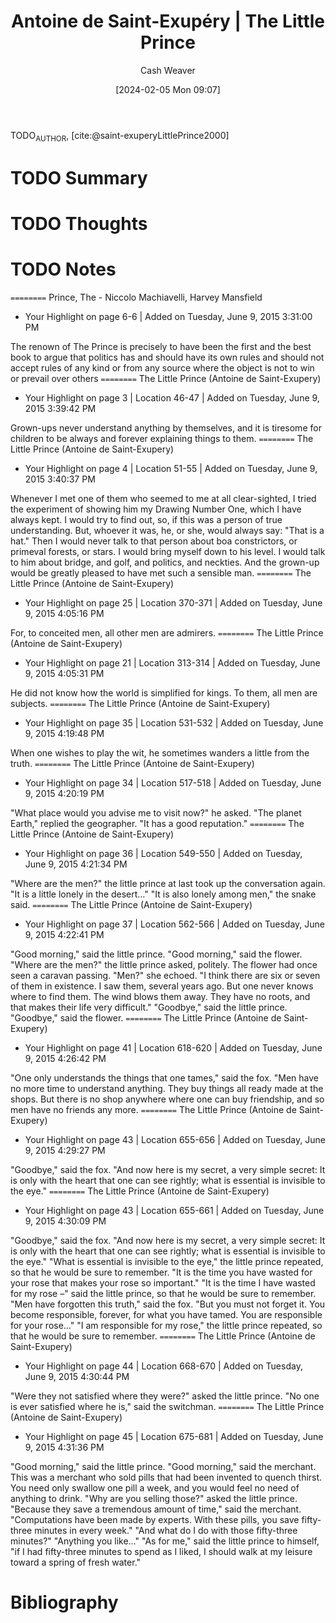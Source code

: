 :PROPERTIES:
:ROAM_REFS: [cite:@saint-exuperyLittlePrince2000]
:ID:       a83c34da-e718-477c-a8c0-5de6a2f788f1
:LAST_MODIFIED: [2024-02-05 Mon 09:07]
:END:
#+title: Antoine de Saint-Exupéry | The Little Prince
#+hugo_custom_front_matter: :slug "a83c34da-e718-477c-a8c0-5de6a2f788f1"
#+author: Cash Weaver
#+date: [2024-02-05 Mon 09:07]
#+filetags: :hastodo:reference:

TODO_AUTHOR, [cite:@saint-exuperyLittlePrince2000]

* TODO Summary
* TODO Thoughts
* TODO Notes
==========
﻿Prince, The - Niccolo Machiavelli, Harvey Mansfield
- Your Highlight on page 6-6 | Added on Tuesday, June 9, 2015 3:31:00 PM

The renown of The Prince is precisely to have been the first and the best book to argue that politics has and should have its own rules and should not accept rules of any kind or from any source where the object is not to win or prevail over others
==========
﻿The Little Prince (Antoine de Saint-Exupery)
- Your Highlight on page 3 | Location 46-47 | Added on Tuesday, June 9, 2015 3:39:42 PM

Grown-ups never understand anything by themselves, and it is tiresome for children to be always and forever explaining things to them.
==========
﻿The Little Prince (Antoine de Saint-Exupery)
- Your Highlight on page 4 | Location 51-55 | Added on Tuesday, June 9, 2015 3:40:37 PM

Whenever I met one of them who seemed to me at all clear-sighted, I tried the experiment of showing him my Drawing Number One, which I have always kept. I would try to find out, so, if this was a person of true understanding. But, whoever it was, he, or she, would always say: "That is a hat." Then I would never talk to that person about boa constrictors, or primeval forests, or stars. I would bring myself down to his level. I would talk to him about bridge, and golf, and politics, and neckties. And the grown-up would be greatly pleased to have met such a sensible man.
==========
﻿The Little Prince (Antoine de Saint-Exupery)
- Your Highlight on page 25 | Location 370-371 | Added on Tuesday, June 9, 2015 4:05:16 PM

For, to conceited men, all other men are admirers.
==========
﻿The Little Prince (Antoine de Saint-Exupery)
- Your Highlight on page 21 | Location 313-314 | Added on Tuesday, June 9, 2015 4:05:31 PM

He did not know how the world is simplified for kings. To them, all men are subjects.
==========
﻿The Little Prince (Antoine de Saint-Exupery)
- Your Highlight on page 35 | Location 531-532 | Added on Tuesday, June 9, 2015 4:19:48 PM

When one wishes to play the wit, he sometimes wanders a little from the truth.
==========
﻿The Little Prince (Antoine de Saint-Exupery)
- Your Highlight on page 34 | Location 517-518 | Added on Tuesday, June 9, 2015 4:20:19 PM

"What place would you advise me to visit now?" he asked. "The planet Earth," replied the geographer. "It has a good reputation."
==========
﻿The Little Prince (Antoine de Saint-Exupery)
- Your Highlight on page 36 | Location 549-550 | Added on Tuesday, June 9, 2015 4:21:34 PM

"Where are the men?" the little prince at last took up the conversation again. "It is a little lonely in the desert..." "It is also lonely among men," the snake said.
==========
﻿The Little Prince (Antoine de Saint-Exupery)
- Your Highlight on page 37 | Location 562-566 | Added on Tuesday, June 9, 2015 4:22:41 PM

"Good morning," said the little prince. "Good morning," said the flower. "Where are the men?" the little prince asked, politely. The flower had once seen a caravan passing. "Men?" she echoed. "I think there are six or seven of them in existence. I saw them, several years ago. But one never knows where to find them. The wind blows them away. They have no roots, and that makes their life very difficult." "Goodbye," said the little prince. "Goodbye," said the flower.
==========
﻿The Little Prince (Antoine de Saint-Exupery)
- Your Highlight on page 41 | Location 618-620 | Added on Tuesday, June 9, 2015 4:26:42 PM

"One only understands the things that one tames," said the fox. "Men have no more time to understand anything. They buy things all ready made at the shops. But there is no shop anywhere where one can buy friendship, and so men have no friends any more.
==========
﻿The Little Prince (Antoine de Saint-Exupery)
- Your Highlight on page 43 | Location 655-656 | Added on Tuesday, June 9, 2015 4:29:27 PM

"Goodbye," said the fox. "And now here is my secret, a very simple secret: It is only with the heart that one can see rightly; what is essential is invisible to the eye."
==========
﻿The Little Prince (Antoine de Saint-Exupery)
- Your Highlight on page 43 | Location 655-661 | Added on Tuesday, June 9, 2015 4:30:09 PM

"Goodbye," said the fox. "And now here is my secret, a very simple secret: It is only with the heart that one can see rightly; what is essential is invisible to the eye." "What is essential is invisible to the eye," the little prince repeated, so that he would be sure to remember. "It is the time you have wasted for your rose that makes your rose so important." "It is the time I have wasted for my rose --" said the little prince, so that he would be sure to remember. "Men have forgotten this truth," said the fox. "But you must not forget it. You become responsible, forever, for what you have tamed. You are responsible for your rose..." "I am responsible for my rose," the little prince repeated, so that he would be sure to remember.
==========
﻿The Little Prince (Antoine de Saint-Exupery)
- Your Highlight on page 44 | Location 668-670 | Added on Tuesday, June 9, 2015 4:30:44 PM

"Were they not satisfied where they were?" asked the little prince. "No one is ever satisfied where he is," said the switchman.
==========
﻿The Little Prince (Antoine de Saint-Exupery)
- Your Highlight on page 45 | Location 675-681 | Added on Tuesday, June 9, 2015 4:31:36 PM

"Good morning," said the little prince. "Good morning," said the merchant. This was a merchant who sold pills that had been invented to quench thirst. You need only swallow one pill a week, and you would feel no need of anything to drink. "Why are you selling those?" asked the little prince. "Because they save a tremendous amount of time," said the merchant. "Computations have been made by experts. With these pills, you save fifty-three minutes in every week." "And what do I do with those fifty-three minutes?" "Anything you like..." "As for me," said the little prince to himself, "if I had fifty-three minutes to spend as I liked, I should walk at my leisure toward a spring of fresh water."

* Bibliography
#+print_bibliography:
* TODO [#2] Flashcards :noexport:
